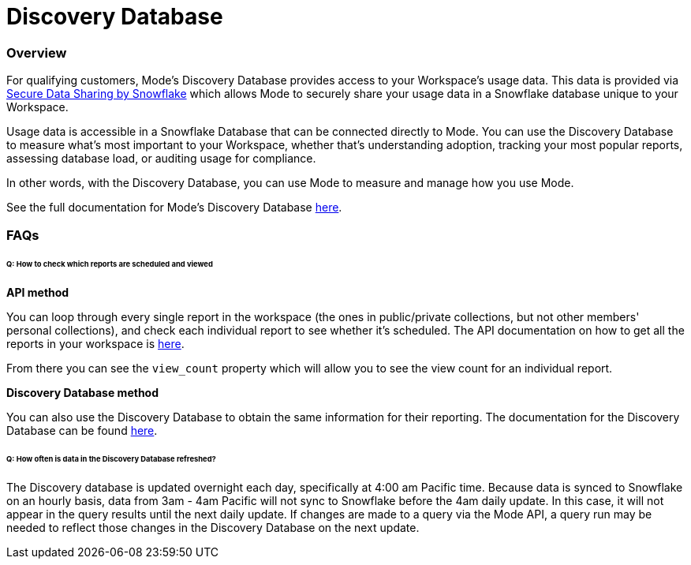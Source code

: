= Discovery Database
:categories: ["API"]
:categories_weight: 4
:date: 2021-04-23
:description: An overview of Mode Database
:ogdescription: An overview of Mode Database
:path: /articles/discovery-database
:brand: Mode

//+++<flag-icon>++++++</flag-icon>+++

=== Overview

For qualifying customers, {brand}'s Discovery Database provides access to your Workspace's usage data.
This data is provided via link:https://docs.snowflake.com/en/user-guide/data-sharing-intro.html#what-is-a-share[Secure Data Sharing by Snowflake] which allows {brand} to securely share your usage data in a Snowflake database unique to your Workspace.

Usage data is accessible in a Snowflake Database that can be connected directly to {brand}.
You can use the Discovery Database to measure what's most important to your Workspace, whether that's understanding adoption, tracking your most popular reports, assessing database load, or auditing usage for compliance.

In other words, with the Discovery Database, you can use {brand} to measure and manage how you use {brand}.

See the full documentation for {brand}'s Discovery Database link:https://mode.com/developer/discovery-database/introduction/[here].

[#faqs]
=== FAQs

[discrete]
====== *Q: How to check which reports are scheduled and viewed*

*API method*

You can loop through every single report in the workspace (the ones in public/private collections, but not other members' personal collections), and check each individual report to see whether it's scheduled.
The API documentation on how to get all the reports in your workspace is link:https://mode.com/developer/api-cookbook/management/get-all-reports/[here].

From there you can see the `view_count` property which will allow you to see the view count for an individual report.

*Discovery Database method*

You can also use the Discovery Database to obtain the same information for their reporting.
The documentation for the Discovery Database can be found link:https://mode.com/developer/discovery-database/introduction/[here].

[discrete]
====== *Q: How often is data in the Discovery Database refreshed?*

The Discovery database is updated overnight each day, specifically at 4:00 am Pacific time.
Because data is synced to Snowflake on an hourly basis, data from 3am - 4am Pacific will not sync to Snowflake before the 4am daily update.
In this case, it will not appear in the query results until the next daily update.
If changes are made to a query via the {brand} API, a query run may be needed to reflect those changes in the Discovery Database on the next update.
